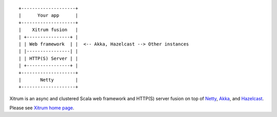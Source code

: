 ::

  +--------------------+
  |      Your app      |
  +--------------------+
  |    Xitrum fusion   |
  | +----------------+ |
  | | Web framework  | |  <-- Akka, Hazelcast --> Other instances
  | |----------------| |
  | | HTTP(S) Server | |
  | +----------------+ |
  +--------------------+
  |       Netty        |
  +--------------------+

Xitrum is an async and clustered Scala web framework and HTTP(S) server fusion
on top of `Netty <http://netty.io/>`_, `Akka <http://akka.io/>`_, and
`Hazelcast <http://www.hazelcast.com/>`_.

Please see `Xitrum home page <http://ngocdaothanh.github.com/xitrum>`_.
